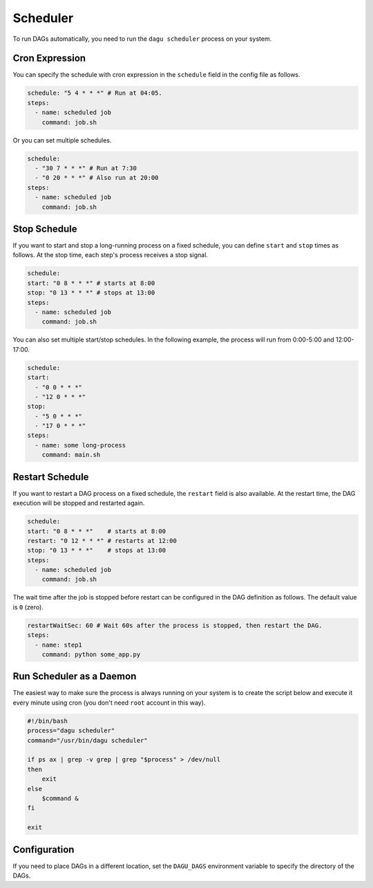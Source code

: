 .. _scheduler configuration:

Scheduler
==========

To run DAGs automatically, you need to run the ``dagu scheduler`` process on your system.

Cron Expression
----------------

You can specify the schedule with cron expression in the ``schedule`` field in the config file as follows.

.. code-block:: yaml

    schedule: "5 4 * * *" # Run at 04:05.
    steps:
      - name: scheduled job
        command: job.sh

Or you can set multiple schedules.

.. code-block:: yaml

    schedule:
      - "30 7 * * *" # Run at 7:30
      - "0 20 * * *" # Also run at 20:00
    steps:
      - name: scheduled job
        command: job.sh

Stop Schedule
--------------

If you want to start and stop a long-running process on a fixed schedule, you can define ``start`` and ``stop`` times as follows. At the stop time, each step's process receives a stop signal.

.. code-block:: yaml

    schedule:
    start: "0 8 * * *" # starts at 8:00
    stop: "0 13 * * *" # stops at 13:00
    steps:
      - name: scheduled job
        command: job.sh

You can also set multiple start/stop schedules. In the following example, the process will run from 0:00-5:00 and 12:00-17:00.

.. code-block:: yaml

    schedule:
    start:
      - "0 0 * * *"
      - "12 0 * * *"
    stop:
      - "5 0 * * *"
      - "17 0 * * *"
    steps:
      - name: some long-process
        command: main.sh

Restart Schedule
----------------

If you want to restart a DAG process on a fixed schedule, the ``restart`` field is also available. At the restart time, the DAG execution will be stopped and restarted again.

.. code-block:: yaml

    schedule:
    start: "0 8 * * *"    # starts at 8:00
    restart: "0 12 * * *" # restarts at 12:00
    stop: "0 13 * * *"    # stops at 13:00
    steps:
      - name: scheduled job
        command: job.sh

The wait time after the job is stopped before restart can be configured in the DAG definition as follows. The default value is ``0`` (zero).

.. code-block:: yaml

    restartWaitSec: 60 # Wait 60s after the process is stopped, then restart the DAG.
    steps:
      - name: step1
        command: python some_app.py

Run Scheduler as a Daemon
-------------------------

The easiest way to make sure the process is always running on your system is to create the script below and execute it every minute using cron (you don't need ``root`` account in this way).

.. code-block:: bash

    #!/bin/bash
    process="dagu scheduler"
    command="/usr/bin/dagu scheduler"

    if ps ax | grep -v grep | grep "$process" > /dev/null
    then
        exit
    else
        $command &
    fi

    exit

Configuration
--------------

If you need to place DAGs in a different location, set the ``DAGU_DAGS`` environment variable to specify the directory of the DAGs.


